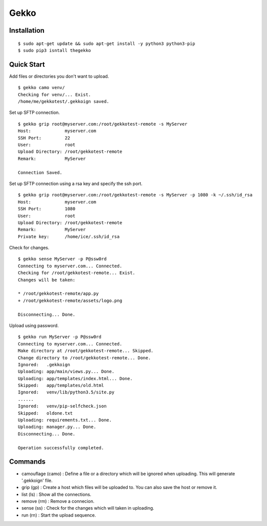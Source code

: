 Gekko
==========

--------------
Installation
--------------
::

  $ sudo apt-get update && sudo apt-get install -y python3 python3-pip
  $ sudo pip3 isntall thegekko

-------------
Quick Start
-------------
Add files or directories you don't want to upload.
::

  $ gekko camo venv/
  Checking for venv/... Exist.
  /home/me/gekkotest/.gekkoign saved.

Set up SFTP connection.
::

  $ gekko grip root@myserver.com:/root/gekkotest-remote -s MyServer
  Host:             myserver.com
  SSH Port:         22
  User:             root
  Upload Directory: /root/gekkotest-remote
  Remark:           MyServer

  Connection Saved.

Set up SFTP connection using a rsa key and specify the ssh port.
::

  $ gekko grip root@myserver.com:/root/gekkotest-remote -s MyServer -p 1080 -k ~/.ssh/id_rsa
  Host:             myserver.com
  SSH Port:         1080
  User:             root
  Upload Directory: /root/gekkotest-remote
  Remark:           MyServer
  Private key:      /home/ice/.ssh/id_rsa

Check for changes.
::

  $ gekko sense MyServer -p P@ssw0rd
  Connecting to myserver.com... Connected.
  Checking for /root/gekkotest-remote... Exist.
  Changes will be taken:

  * /root/gekkotest-remote/app.py
  + /root/gekkotest-remote/assets/logo.png

  Disconnecting... Done.

Upload using password.
::

  $ gekko run MyServer -p P@ssw0rd
  Connecting to myserver.com... Connected.
  Make directory at /root/gekkotest-remote... Skipped.
  Change directory to /root/gekkotest-remote... Done.
  Ignored:   .gekkoign
  Uploading: app/main/views.py... Done.
  Uploading: app/templates/index.html... Done.
  Skipped:   app/templates/old.html
  Ignored:   venv/lib/python3.5/site.py
  ......
  Ignored:   venv/pip-selfcheck.json
  Skipped:   oldone.txt
  Uploading: requirements.txt... Done.
  Uploading: manager.py... Done.
  Disconnecting... Done.

  Operation successfully completed.

----------
Commands
----------
* camouflage (camo) : Define a file or a directory which will be ignored when uploading. This will generate '.gekkoign' file.
* grip (gp) : Create a host which files will be uploaded to. You can also save the host or remove it.
* list (ls) : Show all the connections.
* remove (rm) : Remove a connecion.
* sense (ss) : Check for the changes which will taken in uploading.
* run (rn) : Start the upload sequence.


